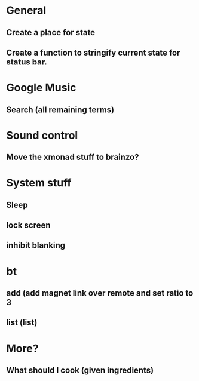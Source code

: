 * General
** Create a place for state
** Create a function to stringify current state for status bar.


* Google Music
** Search (all remaining terms)

* Sound control
** Move the xmonad stuff to brainzo?

* System stuff
** Sleep
** lock screen
** inhibit blanking

* bt
** add (add magnet link over remote and set ratio to 3
** list (list)

* More?
** What should I cook (given ingredients)
